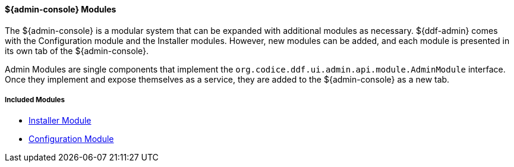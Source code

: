 
==== ${admin-console} Modules

The ${admin-console} is a modular system that can be expanded with additional modules as necessary.
${ddf-admin} comes with the Configuration module and the Installer modules.
However, new modules can be added, and each module is presented in its own tab of the ${admin-console}.

Admin Modules are single components that implement the `org.codice.ddf.ui.admin.api.module.AdminModule` interface.
Once they implement and expose themselves as a service, they are added to the ${admin-console} as a new tab.

===== Included Modules

* <<_installer_module, Installer Module>>
* <<_configuration_module, Configuration Module>>

